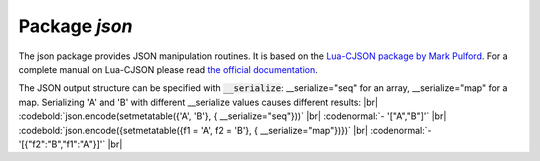 -------------------------------------------------------------------------------
                          Package `json`
-------------------------------------------------------------------------------

The json package provides JSON manipulation routines. It is based on the
`Lua-CJSON package by Mark Pulford`_. For a complete manual on Lua-CJSON please read
`the official documentation`_.

.. module:: json

.. function:: encode(lua-value)

    Convert a Lua object to a JSON string.

    :param lua_value: either a scalar value or a Lua table value.
    :return: the original value reformatted as a JSON string.
    :rtype: string

    | EXAMPLE
    |
    | :codenormal:`tarantool>` :codebold:`json=require('json')`
    | :codenormal:`---`
    | :codenormal:`...`
    | :codenormal:`tarantool>` :codebold:`json.encode(123)`
    | :codenormal:`---`
    | :codenormal:`- '123'`
    | :codenormal:`...`
    | :codenormal:`tarantool>` :codebold:`json.encode({123})`
    | :codenormal:`---`
    | :codenormal:`- '[123]'`
    | :codenormal:`...`
    | :codenormal:`tarantool>` :codebold:`json.encode({123, 234, 345})`
    | :codenormal:`---`
    | :codenormal:`- '[123,234,345]'`
    | :codenormal:`...`
    | :codenormal:`tarantool>` :codebold:`json.encode({abc = 234, cde = 345})`
    | :codenormal:`---`
    | :codenormal:`- '{"cde":345,"abc":234}'`
    | :codenormal:`...`
    | :codenormal:`tarantool>` :codebold:`json.encode({hello = {'world'}})`
    | :codenormal:`---`
    | :codenormal:`- '{"hello":["world"]}'`
    | :codenormal:`...`

.. function:: decode(string)

    Convert a JSON string to a Lua object.

    :param string string: a string formatted as JSON.
    :return: the original contents formatted as a Lua table.
    :rtype: table

    | EXAMPLE
    |
    | :codenormal:`tarantool>` :codebold:`json=require('json')`
    | :codenormal:`---`
    | :codenormal:`...`
    | :codenormal:`tarantool>` :codebold:`json.decode('123')`
    | :codenormal:`---`
    | :codenormal:`- 123`
    | :codenormal:`...`
    | :codenormal:`tarantool>` :codebold:`json.decode('[123, "hello"]')[2]`
    | :codenormal:`---`
    | :codenormal:`- hello`
    | :codenormal:`...`
    | :codenormal:`tarantool>` :codebold:`json.decode('{"hello": "world"}').hello`
    | :codenormal:`---`
    | :codenormal:`- world`
    | :codenormal:`...`

.. _json-null:

.. data:: NULL

    A value comparable to Lua "nil" which may be useful as a placeholder in a tuple.

    | EXAMPLE
    |
    | :codenormal:`tarantool>` :codebold:`-- When nil is assigned to a Lua-table field, the field is null`
    | :codenormal:`tarantool>` :codebold:`{nil, 'a', 'b'}`
    | :codenormal:`- - null`
    | :codenormal:`- a`
    | :codenormal:`- b`
    | :codenormal:`...`
    | :codenormal:`tarantool>` :codebold:`-- When json.NULL is assigned to a Lua-table field, the field is json.NULL`
    | :codenormal:`tarantool>` :codebold:`{json.NULL, 'a', 'b'}`
    | :codenormal:`---`
    | :codenormal:`- - null`
    | :codenormal:`- a`
    | :codenormal:`- b`
    | :codenormal:`...`
    | :codenormal:`tarantool>` :codebold:`-- When json.NULL is assigned to a JSON field, the field is null`
    | :codenormal:`tarantool>` :codebold:`json.encode({field2 = json.NULL, field1 = 'a',  field3 = 'c'})`
    | :codenormal:`---`
    | :codenormal:`- '{"field2":null,"field1":"a","field3":"c"}'`
    | :codenormal:`...`

The JSON output structure  can be specified with :code:`__serialize`:
__serialize="seq" for an array,
__serialize="map" for a map.
Serializing 'A' and 'B' with different __serialize values causes different results: |br|
:codebold:`json.encode(setmetatable({'A', 'B'}, { __serialize="seq"}))` |br|
:codenormal:`- '["A","B"]'` |br|
:codebold:`json.encode({setmetatable({f1 = 'A', f2 = 'B'}, { __serialize="map"})})` |br|
:codenormal:`- '[{"f2":"B","f1":"A"}]'` |br|

.. _Lua-CJSON package by Mark Pulford: http://www.kyne.com.au/~mark/software/lua-cjson.php
.. _the official documentation: http://www.kyne.com.au/~mark/software/lua-cjson-manual.html
